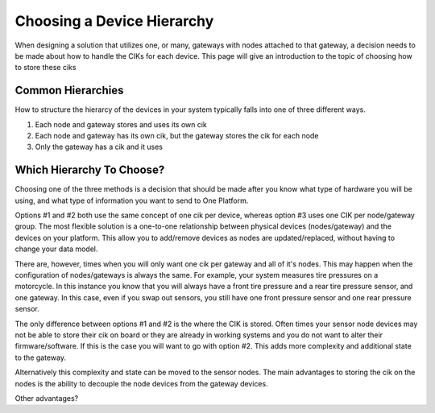 ###########################
Choosing a Device Hierarchy
###########################
When designing a solution that utilizes one, or many, gateways with nodes attached
to that gateway, a decision needs to be made about how to handle the CIKs for
each device.  This page will give an introduction to the topic of choosing
how to store these ciks



Common Hierarchies
------------------
How to structure the hierarcy of the devices in your system typically falls
into one of three different ways.

1. Each node and gateway stores and uses its own cik
2. Each node and gateway has its own cik, but the gateway stores the cik for each node
3. Only the gateway has a cik and it uses 

Which Hierarchy To Choose?
--------------------------
Choosing one of the three methods is a decision that should be made after you
know what type of hardware you will be using, and what type of information you
want to send to One Platform.

Options #1 and #2 both use the same concept of one cik per device, whereas
option #3 uses one CIK per node/gateway group.  The most flexible solution
is a one-to-one relationship between physical devices (nodes/gateway) and
the devices on your platform.  This allow you to add/remove devices as nodes
are updated/replaced, without having to change your data model.  

There are, however, times when you will only want one cik per gateway and all 
of it's nodes.  This may happen when the configuration of nodes/gateways is 
always the same.  For example, your system measures tire pressures on a
motorcycle.  In this instance you know that you will always have a front tire
pressure and a rear tire pressure sensor, and one gateway.  In this case, even
if you swap out sensors, you still have one front pressure sensor and one rear
pressure sensor.

The only difference between options #1 and #2 is the where the CIK is stored.
Often times your sensor node devices may not be able to store their cik on board
or they are already in working systems and you do not want to alter their
firmware/software.  If this is the case you will want to go with option #2.  This
adds more complexity and additional state to the gateway.

Alternatively this complexity and state can be moved to the sensor nodes.  The
main advantages to storing the cik on the nodes is the ability to decouple the
node devices from the gateway devices.

Other advantages?
